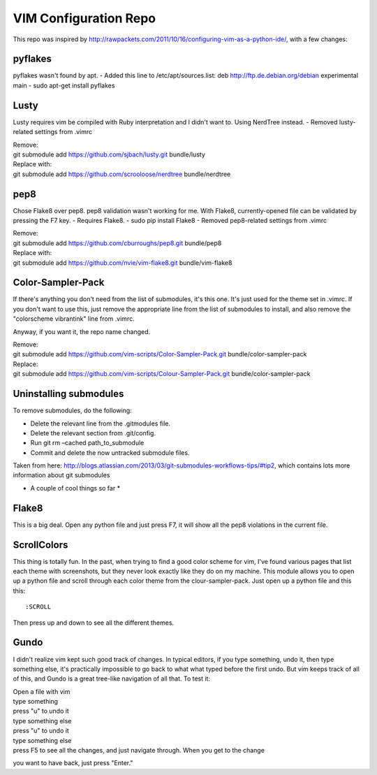 ======================
VIM Configuration Repo
======================

This repo was inspired by http://rawpackets.com/2011/10/16/configuring-vim-as-a-python-ide/,
with a few changes:

pyflakes
--------
pyflakes wasn't found by apt. 
- Added this line to /etc/apt/sources.list:  deb http://ftp.de.debian.org/debian experimental main 
- sudo apt-get install pyflakes

Lusty
-----
Lusty requires vim be compiled with Ruby interpretation and I didn't want to.  Using NerdTree instead.
- Removed lusty-related settings from .vimrc

| Remove:
| git submodule add https://github.com/sjbach/lusty.git bundle/lusty
| Replace with:
| git submodule add https://github.com/scrooloose/nerdtree bundle/nerdtree

pep8
----
Chose Flake8 over pep8.  pep8 validation wasn't working for me.  With Flake8, currently-opened file can
be validated by pressing the F7 key.
- Requires Flake8.
- sudo pip install Flake8
- Removed pep8-related settings from .vimrc

| Remove:
| git submodule add https://github.com/cburroughs/pep8.git bundle/pep8
| Replace with:
| git submodule add https://github.com/nvie/vim-flake8.git bundle/vim-flake8

Color-Sampler-Pack
------------------
If there's anything you don't need from the list of submodules, it's this one.  It's just used for the
theme set in .vimrc.  If you don't want to use this, just remove the appropriate line from the list
of submodules to install, and also remove the "colorscheme vibrantink" line from .vimrc.

Anyway, if you want it, the repo name changed.

| Remove:
| git submodule add https://github.com/vim-scripts/Color-Sampler-Pack.git bundle/color-sampler-pack
| Replace:
| git submodule add https://github.com/vim-scripts/Colour-Sampler-Pack.git bundle/color-sampler-pack


Uninstalling submodules
-----------------------

To remove submodules, do the following:

- Delete the relevant line from the .gitmodules file.
- Delete the relevant section from .git/config.
- Run git rm –cached path_to_submodule
- Commit and delete the now untracked submodule files.

Taken from here: http://blogs.atlassian.com/2013/03/git-submodules-workflows-tips/#tip2, which contains
lots more information about git submodules


* A couple of cool things so far *

Flake8
------
This is a big deal.  Open any python file and just press F7, it will show all the
pep8 violations in the current file.


ScrollColors
------------
This thing is totally fun.  In the past, when trying to find a good color scheme for
vim, I've found various pages that list each theme with screenshots, but they never 
look exactly like they do on my machine.  This module allows you to open up a python
file and scroll through each color theme from the clour-sampler-pack.  Just open up
a python file and this this::

:SCROLL

Then press up and down to see all the different themes.


Gundo
-----

I didn't realize vim kept such good track of changes.  In typical editors, if you type
something, undo it, then type something else, it's practically impossible to go back
to what what typed before the first undo.  But vim keeps track of all of this, and
Gundo is a great tree-like navigation of all that.  To test it:

| Open a file with vim
| type something
| press "u" to undo it
| type something else
| press "u" to undo it
| type something else
| press F5 to see all the changes, and just navigate through.  When you get to the change
you want to have back, just press "Enter."



